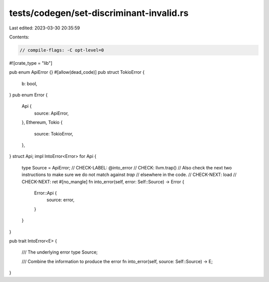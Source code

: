 tests/codegen/set-discriminant-invalid.rs
=========================================

Last edited: 2023-03-30 20:35:59

Contents:

.. code-block:: rs

    // compile-flags: -C opt-level=0
#![crate_type = "lib"]

pub enum ApiError {}
#[allow(dead_code)]
pub struct TokioError {
    b: bool,
}
pub enum Error {
    Api {
        source: ApiError,
    },
    Ethereum,
    Tokio {
        source: TokioError,
    },
}
struct Api;
impl IntoError<Error> for Api
{
    type Source = ApiError;
    // CHECK-LABEL: @into_error
    // CHECK: llvm.trap()
    // Also check the next two instructions to make sure we do not match against `trap`
    // elsewhere in the code.
    // CHECK-NEXT: load
    // CHECK-NEXT: ret
    #[no_mangle]
    fn into_error(self, error: Self::Source) -> Error {
        Error::Api {
            source: error,
        }
    }
}

pub trait IntoError<E>
{
    /// The underlying error
    type Source;

    /// Combine the information to produce the error
    fn into_error(self, source: Self::Source) -> E;
}


